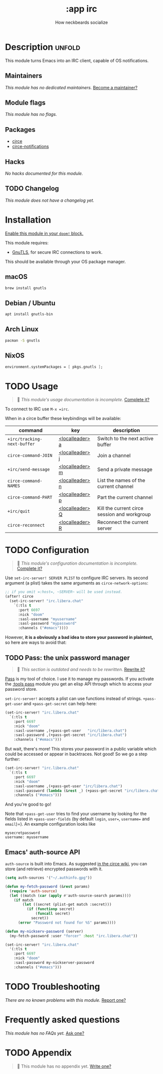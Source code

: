 # -*- mode: doom-docs-org -*-
#+title:    :app irc
#+subtitle: How neckbeards socialize
#+created:  June 11, 2017
#+since:    2.0.3

* Description :unfold:
This module turns Emacs into an IRC client, capable of OS notifications.

** Maintainers
/This module has no dedicated maintainers./ [[doom-contrib-maintainer:][Become a maintainer?]]

** Module flags
/This module has no flags./

** Packages
- [[doom-package:][circe]]
- [[doom-package:][circe-notifications]]

** Hacks
/No hacks documented for this module./

** TODO Changelog
# This section will be machine generated. Don't edit it by hand.
/This module does not have a changelog yet./

* Installation
[[id:01cffea4-3329-45e2-a892-95a384ab2338][Enable this module in your ~doom!~ block.]]

This module requires:
- [[https://www.gnutls.org/][GnuTLS]], for secure IRC connections to work.

This should be available through your OS package manager.

** macOS
#+begin_src sh
brew install gnutls
#+end_src

** Debian / Ubuntu
#+begin_src sh
apt install gnutls-bin
#+end_src

** Arch Linux
#+begin_src sh
pacman -S gnutls
#+end_src
** NixOS
#+begin_src nix
environment.systemPackages = [ pkgs.gnutls ];
#+end_src

* TODO Usage
#+begin_quote
 🔨 /This module's usage documentation is incomplete./ [[doom-contrib-module:][Complete it?]]
#+end_quote

To connect to IRC use ~M-x =irc~.

When in a circe buffer these keybindings will be available:
| command                     | key             | description                                  |
|-----------------------------+-----------------+----------------------------------------------|
| ~+irc/tracking-next-buffer~ | [[kbd:][<localleader> a]] | Switch to the next active buffer             |
| ~circe-command-JOIN~        | [[kbd:][<localleader> j]] | Join a channel                               |
| ~+irc/send-message~         | [[kbd:][<localleader> m]] | Send a private message                       |
| ~circe-command-NAMES~       | [[kbd:][<localleader> n]] | List the names of the current channel        |
| ~circe-command-PART~        | [[kbd:][<localleader> p]] | Part the current channel                     |
| ~+irc/quit~                 | [[kbd:][<localleader> Q]] | Kill the current circe session and workgroup |
| ~circe-reconnect~           | [[kbd:][<localleader> R]] | Reconnect the current server                 |

* TODO Configuration
#+begin_quote
 🔨 /This module's configuration documentation is incomplete./ [[doom-contrib-module:][Complete it?]]
#+end_quote

Use ~set-irc-server! SERVER PLIST~ to configure IRC servers. Its second argument
(a plist) takes the same arguments as ~circe-network-options~:
#+begin_src emacs-lisp
;; if you omit =:host=, ~SERVER~ will be used instead.
(after! circe
  (set-irc-server! "irc.libera.chat"
    `(:tls t
      :port 6697
      :nick "doom"
      :sasl-username "myusername"
      :sasl-password "mypassword"
      :channels ("#emacs"))))
#+end_src

However, *it is a obviously a bad idea to store your password in plaintext,* so
here are ways to avoid that:

** TODO Pass: the unix password manager
#+begin_quote
 🔨 /This section is outdated and needs to be rewritten./ [[doom-contrib-module:][Rewrite it?]]
#+end_quote

[[https://www.passwordstore.org/][Pass]] is my tool of choice. I use it to manage my passwords. If you activate the
[[doom-module:][:tools pass]] module you get an elisp API through which to access your password
store.

~set-irc-server!~ accepts a plist can use functions instead of strings.
~+pass-get-user~ and ~+pass-get-secret~ can help here:
#+begin_src emacs-lisp
(set-irc-server! "irc.libera.chat"
  `(:tls t
    :port 6697
    :nick "doom"
    :sasl-username ,(+pass-get-user   "irc/libera.chat")
    :sasl-password ,(+pass-get-secret "irc/libera.chat")
    :channels ("#emacs")))
#+end_src

But wait, there's more! This stores your password in a public variable which
could be accessed or appear in backtraces. Not good! So we go a step further:
#+begin_src emacs-lisp
(set-irc-server! "irc.libera.chat"
  `(:tls t
    :port 6697
    :nick "doom"
    :sasl-username ,(+pass-get-user "irc/libera.chat")
    :sasl-password (lambda (&rest _) (+pass-get-secret "irc/libera.chat"))
    :channels ("#emacs")))
#+end_src

And you're good to go!

Note that ~+pass-get-user~ tries to find your username by looking for the fields
listed in ~+pass-user-fields~ (by default =login=, =user==, =username== and
=email=)=). An example configuration looks like

#+begin_example
mysecretpassword
username: myusername
#+end_example

** Emacs' auth-source API
~auth-source~ is built into Emacs. As suggested [[https://github.com/jorgenschaefer/circe/wiki/Configuration#safer-password-management][in the circe wiki]], you can store
(and retrieve) encrypted passwords with it.
#+begin_src emacs-lisp
(setq auth-sources '("~/.authinfo.gpg"))

(defun my-fetch-password (&rest params)
  (require 'auth-source)
  (let ((match (car (apply #'auth-source-search params))))
    (if match
        (let ((secret (plist-get match :secret)))
          (if (functionp secret)
              (funcall secret)
            secret))
      (error "Password not found for %S" params))))

(defun my-nickserv-password (server)
  (my-fetch-password :user "forcer" :host "irc.libera.chat"))

(set-irc-server! "irc.libera.chat"
  '(:tls t
    :port 6697
    :nick "doom"
    :sasl-password my-nickserver-password
    :channels ("#emacs")))
#+end_src

* TODO Troubleshooting
/There are no known problems with this module./ [[doom-report:][Report one?]]

* Frequently asked questions
/This module has no FAQs yet./ [[doom-suggest-faq:][Ask one?]]

* TODO Appendix
#+begin_quote
 🔨 This module has no appendix yet. [[doom-contrib-module:][Write one?]]
#+end_quote
